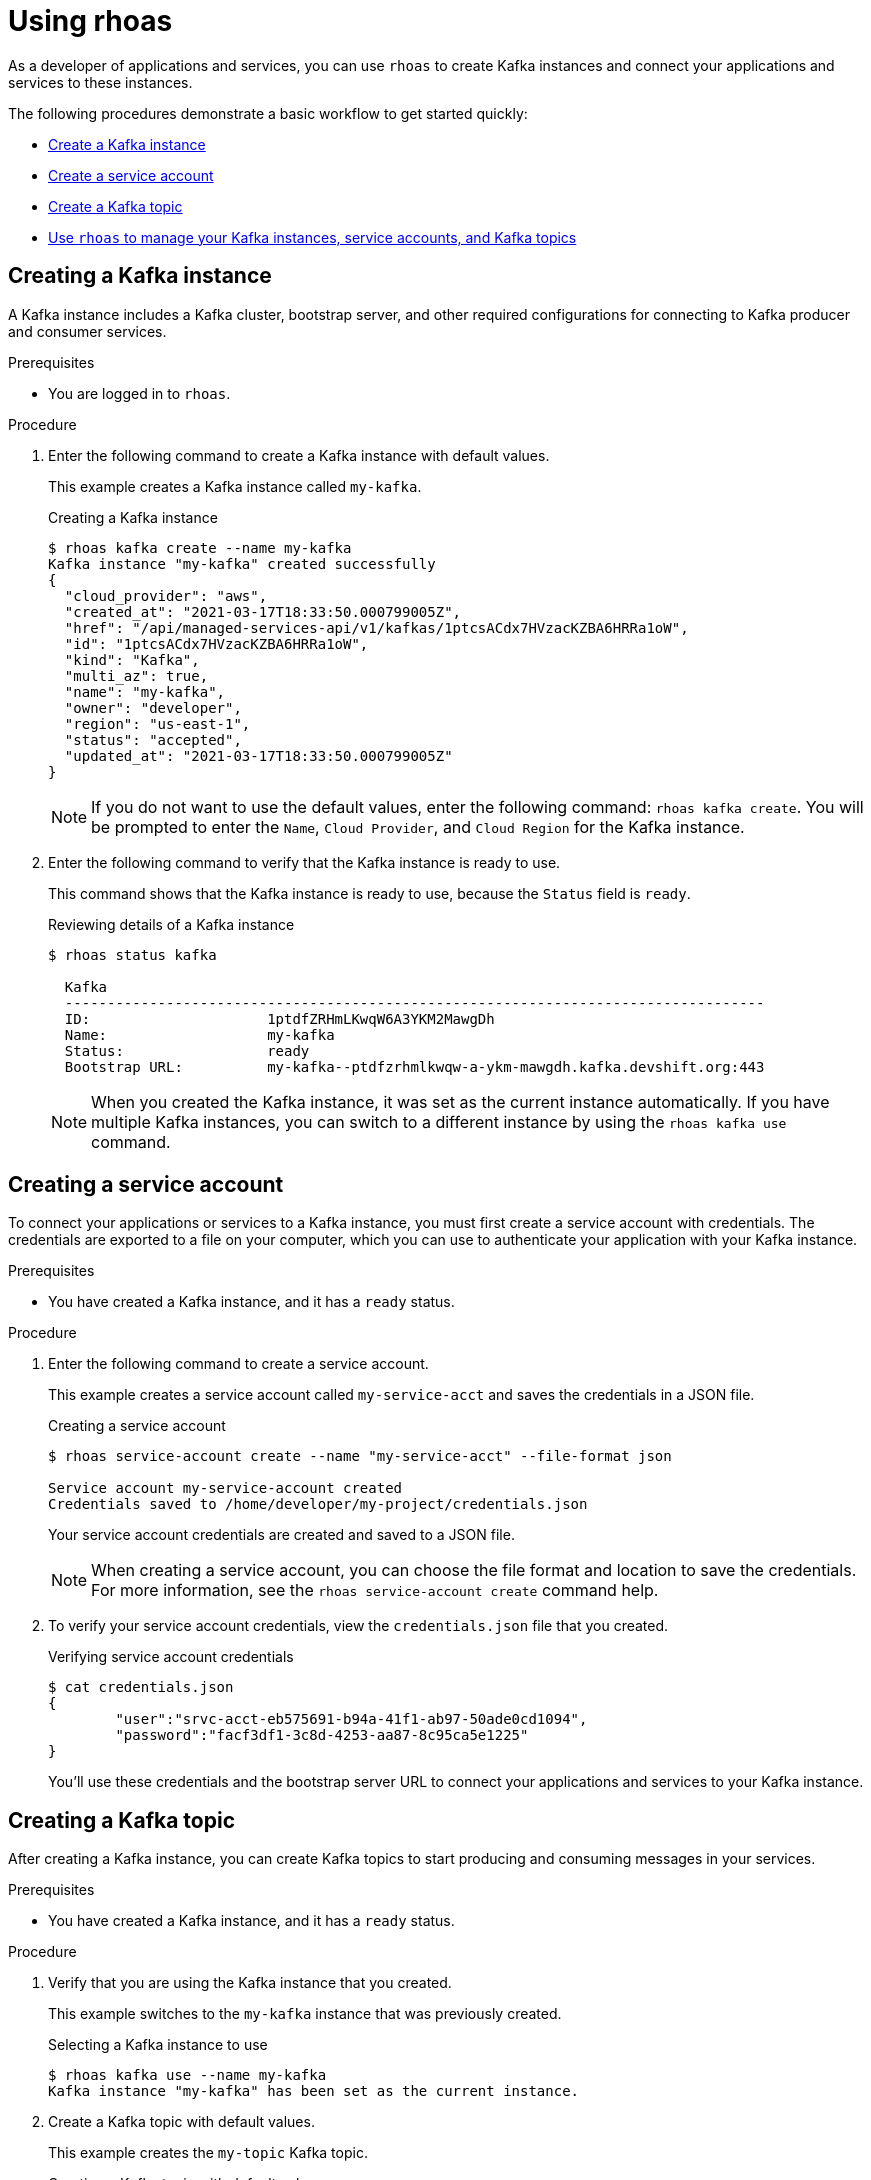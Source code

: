 [id='proc-using-rhoas_{context}']
= Using rhoas
:imagesdir: ../_images

[role="_abstract"]
As a developer of applications and services,
you can use `rhoas` to create Kafka instances and connect your applications and services to these instances.

The following procedures demonstrate a basic workflow to get started quickly:

* link:{base-url}{rhoas-cli-url}#creating-kafka-instance_getting-started-rhoas[Create a Kafka instance]

* link:{base-url}{rhoas-cli-url}#creating-service-account_getting-started-rhoas[Create a service account]

* link:{base-url}{rhoas-cli-url}#creating-kafka-topic_getting-started-rhoas[Create a Kafka topic]

* link:{base-url}{rhoas-cli-url}#commands-managing-kafka_getting-started-rhoas[Use `rhoas` to manage your Kafka instances, service accounts, and Kafka topics]

[discrete,id="creating-kafka-instance_{context}"]
== Creating a Kafka instance

A Kafka instance includes a Kafka cluster, bootstrap server, and other required configurations for connecting to Kafka producer and consumer services.

.Prerequisites

* You are logged in to `rhoas`.

.Procedure

. Enter the following command to create a Kafka instance with default values.
+
--
This example creates a Kafka instance called `my-kafka`.

.Creating a Kafka instance
[source,shell]
----
$ rhoas kafka create --name my-kafka
Kafka instance "my-kafka" created successfully
{
  "cloud_provider": "aws",
  "created_at": "2021-03-17T18:33:50.000799005Z",
  "href": "/api/managed-services-api/v1/kafkas/1ptcsACdx7HVzacKZBA6HRRa1oW",
  "id": "1ptcsACdx7HVzacKZBA6HRRa1oW",
  "kind": "Kafka",
  "multi_az": true,
  "name": "my-kafka",
  "owner": "developer",
  "region": "us-east-1",
  "status": "accepted",
  "updated_at": "2021-03-17T18:33:50.000799005Z"
}
----

[NOTE]
====
If you do not want to use the default values,
enter the following command: `rhoas kafka create`.
You will be prompted to enter the `Name`, `Cloud Provider`, and `Cloud Region` for the Kafka instance.
====
--

. Enter the following command to verify that the Kafka instance is ready to use.
+
--
This command shows that the Kafka instance is ready to use,
because the `Status` field is `ready`.

.Reviewing details of a Kafka instance
[source,shell]
----
$ rhoas status kafka

  Kafka
  -----------------------------------------------------------------------------------
  ID:                     1ptdfZRHmLKwqW6A3YKM2MawgDh
  Name:                   my-kafka
  Status:                 ready
  Bootstrap URL:          my-kafka--ptdfzrhmlkwqw-a-ykm-mawgdh.kafka.devshift.org:443
----

[NOTE]
====
When you created the Kafka instance, it was set as the current instance automatically.
If you have multiple Kafka instances,
you can switch to a different instance by using the `rhoas kafka use` command.
====
--

[discrete,id="creating-service-account_{context}"]
== Creating a service account

To connect your applications or services to a Kafka instance, you must first create a service account with credentials.
The credentials are exported to a file on your computer,
which you can use to authenticate your application with your Kafka instance.

.Prerequisites

* You have created a Kafka instance, and it has a `ready` status.

.Procedure

. Enter the following command to create a service account.
+
--
This example creates a service account called `my-service-acct` and saves the credentials in a JSON file.

.Creating a service account
[source,shell]
----
$ rhoas service-account create --name "my-service-acct" --file-format json

Service account my-service-account created
Credentials saved to /home/developer/my-project/credentials.json
----

Your service account credentials are created and saved to a JSON file.

[NOTE]
====
When creating a service account, you can choose the file format and location to save the credentials.
For more information, see the `rhoas service-account create` command help.
====
--

. To verify your service account credentials,
view the `credentials.json` file that you created.
+
--
.Verifying service account credentials
[source,shell]
----
$ cat credentials.json
{
	"user":"srvc-acct-eb575691-b94a-41f1-ab97-50ade0cd1094",
	"password":"facf3df1-3c8d-4253-aa87-8c95ca5e1225"
}
----

You'll use these credentials and the bootstrap server URL to connect your applications and services to your Kafka instance.
--

[discrete,id="creating-kafka-topic_{context}"]
== Creating a Kafka topic

After creating a Kafka instance, you can create Kafka topics to start producing and consuming messages in your services.

.Prerequisites

* You have created a Kafka instance, and it has a `ready` status.

.Procedure

. Verify that you are using the Kafka instance that you created.
+
--
This example switches to the `my-kafka` instance that was previously created.

.Selecting a Kafka instance to use
[source,shell]
----
$ rhoas kafka use --name my-kafka
Kafka instance "my-kafka" has been set as the current instance.
----
--

. Create a Kafka topic with default values.
+
--
This example creates the `my-topic` Kafka topic.

.Creating a Kafka topic with default values
[source,shell]
----
$ rhoas kafka topic create --name my-topic
{
  "config": [
    {
      "key": "retention.ms",
      "value": "-1"
    }
  ],
  "name": "my-topic",
  "partitions": [
    {
      "id": 1,
      "leader": {
        "id": 1
      },
      "replicas": [
        {
          "id": 1
        }
      ]
    }
  ]
}
----

[NOTE]
====
If you do not want to use the default values,
you can specify the number of partitions (`--partitions`) and message retention time (`--retention-ms`).
For more information, see the `rhoas kafka topic create` help.
====
--

. If necessary, you can edit or delete the topic by using the `rhoas kafka topic update` and `rhoas kafka topic delete` commands.

[discrete,id="commands-managing-kafka_{context}"]
== Commands for managing Kafka

The following tables show the `rhoas` commands you can use to manage your Kafka instances, consumer groups, service accounts, and topics.
For more information about any of the commands,
view the command help (for example, `rhoas kafka list -h`).

.Commands for managing Kafka instances
|===
|To do this...|Use this command...

|Create a Kafka instance
a|
[source,shell]
----
rhoas kafka create
----

|View a list of all Kafka instances in your organization
a|
[source,shell]
----
rhoas kafka list
----

|View configuration details for a particular Kafka instance
a|
[source,shell]
----
rhoas kafka describe
----

|Switch to a different Kafka instance
a|
[source,shell]
----
rhoas kafka use
----

|Delete a Kafka instance
a|
[source,shell]
----
rhoas kafka delete
----
|===

.Commands for managing Kafka topics
|===
|To do this...|Use this command...

|Create a Kafka topic in the current Kafka instance
a|
[source,shell]
----
rhoas kafka topic create
----

|View a list of Kafka topics
a|
[source,shell]
----
rhoas kafka topic list
----

|View configuration details for a particular Kafka topic
a|
[source,shell]
----
rhoas kafka topic describe
----

|Update the message retention time for a Kafka topic
a|
[source,shell]
----
rhoas kafka topic update
----

|Delete a Kafka topic
a|
[source,shell]
----
rhoas kafka topic delete
----
|===

.Commands for managing Kafka consumer groups
|===
|To do this...|Use this command...

|View a list of Kafka consumer groups
a|
[source,shell]
----
rhoas kafka consumer-group list
----

|View details for a particular Kafka consumer group and its members
a|
[source,shell]
----
rhoas kafka consumer-group describe
----

|Reset the offset for the consumers in a consumer group that are reading from a given topic
a|
[source,shell]
----
rhoas kafka consumer-group reset-offset
----

|Delete a Kafka consumer group and its members
a|
[source,shell]
----
rhoas kafka consumer-group delete
----
|===

.Commands for managing service accounts
|===
|To do this...|Use this command...

|Create a service account
a|
[source,shell]
----
rhoas service-account create
----

|View a list of service accounts in your organization
a|
[source,shell]
----
rhoas service-account list
----

|View configuration details for a particular service account
a|
[source,shell]
----
rhoas service-account describe
----

|Generate a new password for a service account
a|
[source,shell]
----
rhoas service-account reset-credentials
----

|Delete a service account
a|
[source,shell]
----
rhoas service-account delete
----
|===
